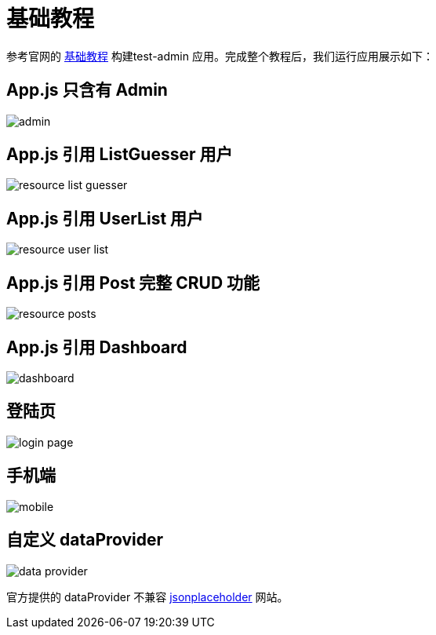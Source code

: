 = 基础教程

参考官网的 https://marmelab.com/react-admin/Tutorial.html[基础教程^] 构建test-admin 应用。完成整个教程后，我们运行应用展示如下：

== App.js 只含有 Admin

image::admin.png[]

== App.js 引用 ListGuesser 用户

image::resource-list-guesser.png[]

== App.js 引用 UserList 用户

image::resource-user-list.png[]

== App.js 引用 Post 完整 CRUD 功能

image::resource-posts.png[]

== App.js 引用 Dashboard

image::dashboard.png[]

== 登陆页

image::login-page.png[]

== 手机端

image::mobile.png[]

== 自定义 dataProvider

image::data-provider.png[]

官方提供的 dataProvider 不兼容 https://jsonplaceholder.typicode.com[jsonplaceholder] 网站。


